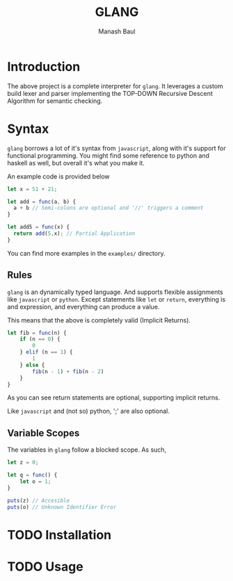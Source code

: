 #+TITLE: GLANG
#+AUTHOR: Manash Baul

* Introduction

The above project is a complete interpreter for =glang=. It leverages a custom build lexer and parser implementing the TOP-DOWN Recursive Descent Algorithm for semantic checking.

* Syntax

=glang= borrows a lot of it's syntax from =javascript=, along with it's support for functional programming. You might find some reference to python and haskell as well, but overall it's what you make it.

An example code is provided below

#+begin_src typescript
  let x = 51 + 21;

  let add = func(a, b) {
    a + b // Semi-colons are optional and '//' triggers a comment
  }

  let add5 = func(x) {
    return add(5,x); // Partial Application
  }
#+end_src

You can find more examples in the =examples/= directory.

** Rules

=glang= is an dynamically typed language. And supports flexible assignments like =javascript= or =python=. Except statements like =let= or =return=, everything is and expression, and everything can produce a value.

This means that the above is completely valid (Implicit Returns).

#+begin_src typescript
  let fib = func(n) {
      if (n == 0) {
          0
      } elif (n == 1) {
          1
      } else {
          fib(n - 1) + fib(n - 2)
      }
  }
#+end_src

As you can see return statements are optional, supporting implicit returns.

Like =javascript= and (not so) python, ';' are also optional.

** Variable Scopes

The variables in =glang= follow a blocked scope. As such,

#+begin_src typescript
  let z = 0;

  let q = func() {
      let o = 1;
  }

  puts(z) // Accesible
  puts(o) // Unknown Identifier Error

#+end_src

* TODO Installation
* TODO Usage
